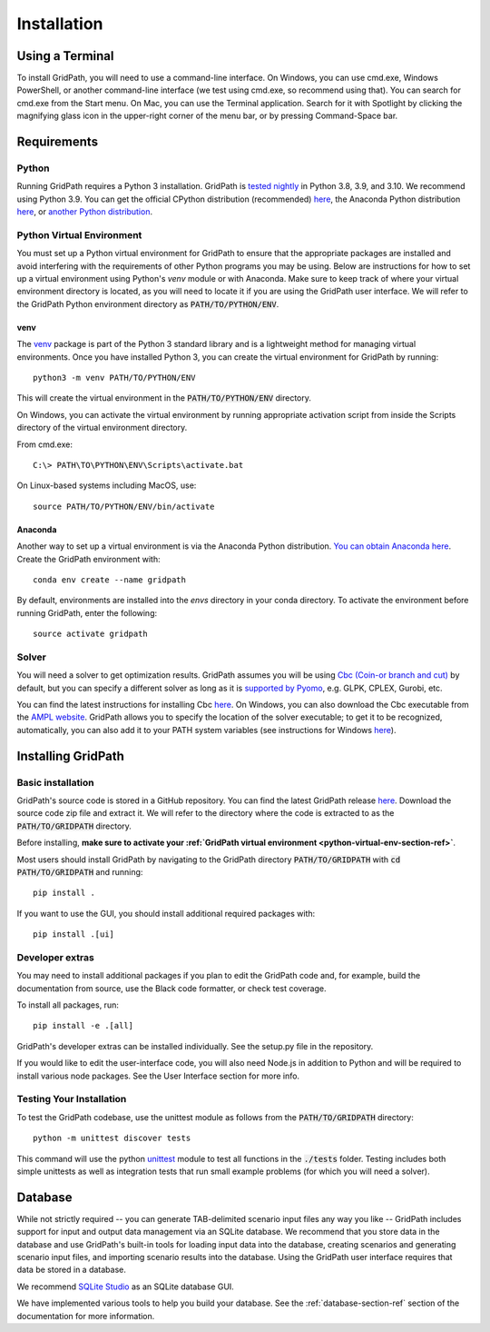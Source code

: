 .. _installation-section-ref:

************
Installation
************


Using a Terminal
================

To install GridPath, you will need to use a command-line interface. On Windows, you
can use cmd.exe, Windows PowerShell, or another command-line interface (we test using
cmd.exe, so recommend using that). You can search for cmd.exe from the Start menu. On
Mac, you can use the Terminal application. Search for it with Spotlight by clicking
the magnifying glass icon in the upper-right corner of the menu bar, or by pressing
Command-Space bar.


Requirements
============

Python
------

Running GridPath requires a Python 3 installation. GridPath is `tested nightly
<https://github.com/blue-marble/gridpath/actions/workflows/test_gridpath.yml>`__ in
Python 3.8, 3.9, and 3.10. We recommend using Python 3.9. You can get the official
CPython distribution (recommended) `here <https://www.python.org/downloads/>`__, the
Anaconda Python distribution `here <https://www.anaconda.com/distribution/>`__, or
`another Python distribution <https://wiki.python.org/moin/PythonDistributions>`_.


.. _python-virtual-env-section-ref:

Python Virtual Environment
--------------------------
You must set up a Python virtual environment for GridPath to ensure
that the appropriate packages are installed and avoid interfering with the
requirements of other Python programs you may be using. Below are instructions for
how to set up a virtual environment using Python's *venv* module or with Anaconda.
Make sure to keep track of where your virtual environment directory is located, as you
will need to locate it if you are using the GridPath user interface. We will
refer to the GridPath Python environment directory as :code:`PATH/TO/PYTHON/ENV`.

^^^^
venv
^^^^
The `venv <https://docs.python.org/3/library/venv.html>`_ package is part of
the Python 3 standard library and is a lightweight method for managing
virtual environments. Once you have installed Python 3, you can create the
virtual environment for GridPath by running::

    python3 -m venv PATH/TO/PYTHON/ENV

This will create the virtual environment in the :code:`PATH/TO/PYTHON/ENV`
directory.

On Windows, you can activate the virtual environment by running appropriate
activation script from inside the Scripts directory of the virtual
environment directory.

From cmd.exe::

    C:\> PATH\TO\PYTHON\ENV\Scripts\activate.bat

On Linux-based systems including MacOS, use::

    source PATH/TO/PYTHON/ENV/bin/activate

^^^^^^^^
Anaconda
^^^^^^^^
Another way to set up a virtual environment is via the Anaconda Python
distribution. `You can obtain Anaconda here <https://www.anaconda
.com/distribution/>`_. Create the GridPath environment with::

    conda env create --name gridpath

By default, environments are installed into the `envs` directory in your
conda directory. To activate the environment before running GridPath, enter
the following::

    source activate gridpath


Solver
------
You will need a solver to get optimization results. GridPath assumes you
will be using `Cbc (Coin-or branch and cut) <https://projects.coin-or
.org/Cbc>`_ by default, but you can specify a different solver as long as it
is `supported by Pyomo <https://pyomo.readthedocs
.io/en/latest/solving_pyomo_models.html#supported-solvers>`_,
e.g. GLPK, CPLEX, Gurobi, etc.

You can find the latest instructions for installing Cbc `here
<https://github.com/coin-or/Cbc#download>`__. On Windows, you can also
download the Cbc executable from the `AMPL website <https://ampl
.com/products/solvers/open-source/#cbc>`_. GridPath allows you to specify
the location of the solver executable; to get it to be recognized,
automatically, you can also add it to your PATH system variables (see
instructions for Windows `here <https://www.java.com/en/download/help/path
.xml>`__).

Installing GridPath
===================

Basic installation
------------------

GridPath's source code is stored in a GitHub repository. You can find the latest
GridPath release `here <https://github.com/blue-marble/gridpath/releases/latest>`__.
Download the source code zip file and extract it. We will refer to the directory
where the code is extracted to as the :code:`PATH/TO/GRIDPATH` directory.

Before installing, **make sure to activate your :ref:`GridPath virtual environment
<python-virtual-env-section-ref>`**.

Most users should install GridPath by navigating to the GridPath directory
:code:`PATH/TO/GRIDPATH` with :code:`cd PATH/TO/GRIDPATH` and
running::

    pip install .


If you want to use the GUI, you should install additional required packages with::

    pip install .[ui]


Developer extras
----------------

You may need to install additional packages if you plan to edit the GridPath code
and, for example, build the documentation from source, use the Black code formatter,
or check test coverage.

To install all packages, run::

    pip install -e .[all]

GridPath's developer extras can be installed individually. See the setup.py file in
the repository.

If you would like to edit the user-interface code, you will also need Node.js in
addition to Python and will be required to install various node packages.
See the User Interface section for more info.

Testing Your Installation
-------------------------

To test the GridPath codebase, use the unittest module as follows from the
:code:`PATH/TO/GRIDPATH` directory::

    python -m unittest discover tests

This command will use the python `unittest  <https://docs.python.org/3/library/
unittest.html>`_ module to test all functions in the :code:`./tests` folder.
Testing includes both simple unittests as well as integration tests that run
small example problems (for which you will need a solver).


Database
========
While not strictly required -- you can generate TAB-delimited scenario input
files any way you like -- GridPath includes support for input and output
data management via an SQLite database. We recommend that you store data in
the database and use GridPath's built-in tools for loading input data into the
database, creating scenarios and generating scenario input files, and
importing scenario results into the database. Using the GridPath user
interface requires that data be stored in a database.

We recommend `SQLite Studio <https://sqlitestudio.pl/index.rvt>`_ as an SQLite
database GUI.

We have implemented various tools to help you build your database. See the
:ref:`database-section-ref` section of the documentation for more information.
